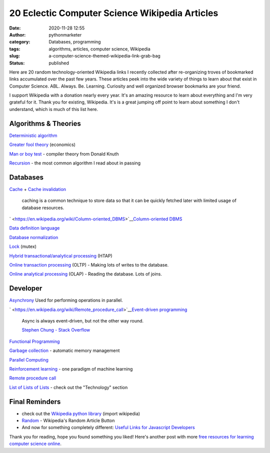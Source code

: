 20 Eclectic Computer Science Wikipedia Articles
###############################################
:date: 2020-11-28 12:55
:author: pythonmarketer
:category: Databases, programming
:tags: algorithms, articles, computer science, Wikipedia
:slug: a-computer-science-themed-wikipedia-link-grab-bag
:status: published

Here are 20 random technology-oriented Wikipedia links I recently collected after re-organizing troves of bookmarked links accumulated over the past few years. These articles peek into the wide variety of things to learn about that exist in Computer Science. ABL. Always. Be. Learning. Curiosity and well organized browser bookmarks are your friend.

I support Wikipedia with a donation nearly every year. It's an amazing resource to learn about everything and I'm very grateful for it. Thank you for existing, Wikipedia. It's is a great jumping off point to learn about something I don't understand, which is much of this list here.

Algorithms & Theories
---------------------

`Deterministic algorithm <https://en.wikipedia.org/wiki/Deterministic_algorithm>`__

`Greater fool theory <https://en.wikipedia.org/wiki/Column-oriented_DBMS>`__ (economics)

`Man or boy test <https://en.wikipedia.org/wiki/Man_or_boy_test>`__ - compiler theory from Donald Knuth

`Recursion <https://en.wikipedia.org/wiki/Recursion>`__ - the most common algorithm I read about in passing

Databases
---------

`Cache <https://en.wikipedia.org/wiki/Cache_(computing)>`__ + `Cache invalidation <https://en.wikipedia.org/wiki/Cache_invalidation>`__

   caching is a common technique to store data so that it can be quickly fetched later with limited usage of database resources.

` <https://en.wikipedia.org/wiki/Column-oriented_DBMS>`__\ `Column-oriented DBMS <https://en.wikipedia.org/wiki/Column-oriented_DBMS>`__

`Data definition language <https://en.wikipedia.org/wiki/Data_definition_language#:~:text=In%20the%20context%20of%20SQL,tables%2C%20indexes%2C%20and%20users.>`__

`Database normalization <https://en.wikipedia.org/wiki/Database_normalization>`__

`Lock <https://en.wikipedia.org/wiki/Lock_(computer_science)>`__ (mutex)

`Hybrid transactional/analytical processing <https://en.wikipedia.org/wiki/Hybrid_transactional/analytical_processing>`__ (HTAP)

`Online transaction processing <https://en.wikipedia.org/wiki/Online_transaction_processing>`__ (OLTP) - Making lots of writes to the database.

`Online analytical processing <https://en.wikipedia.org/wiki/Online_analytical_processing>`__ (OLAP) - Reading the database. Lots of joins.

Developer
---------

`Asynchrony <https://en.wikipedia.org/wiki/Asynchrony_(computer_programming)>`__ Used for performing operations in parallel.

` <https://en.wikipedia.org/wiki/Remote_procedure_call>`__\ `Event-driven programming <https://en.wikipedia.org/wiki/Event-driven_programming#:~:text=In%20computer%20programming%2C%20event%2Ddriven,from%20other%20programs%20or%20threads.>`__

   Async is always event-driven, but not the other way round.

   \ `Stephen Chung - Stack Overflow <https://stackoverflow.com/questions/5844955/whats-the-difference-between-event-driven-and-asynchronous-between-epoll-and-a#:~:text=Asynchronous%20is%20basically%20multitasking.,in%20an%20easy%20responsive%20manner.>`__\ 

`Functional Programming <https://en.wikipedia.org/wiki/Functional_programming>`__

`Garbage collection <https://en.wikipedia.org/wiki/Garbage_collection_(computer_science)>`__ - automatic memory management

`Parallel Computing <https://en.wikipedia.org/wiki/Parallel_computing#:~:text=Parallel%20computers%20can%20be%20roughly,work%20on%20the%20same%20task.>`__

`Reinforcement learning <https://en.wikipedia.org/wiki/Reinforcement_learning>`__ - one paradigm of machine learning

`Remote procedure call <https://en.wikipedia.org/wiki/Remote_procedure_call>`__

`List of Lists of Lists <https://en.wikipedia.org/wiki/Runbook#:~:text=In%20a%20computer%20system%20or,or%20in%20physical%20book%20form.>`__ - check out the "Technology" section

Final Reminders
---------------

-  check out the `Wikipedia python library <https://pypi.org/project/wikipedia/>`__ (import wikipedia)
-  `Random <https://en.wikipedia.org/wiki/Special:Random>`__ - Wikipedia's Random Article Button
-  And now for something completely different: `Useful Links for Javascript Developers <https://github.com/yuandongzhong/useful-links-for-javascript>`__

Thank you for reading, hope you found something you liked! Here's another post with more `free resources for learning computer science online <https://pythonmarketer.wordpress.com/2020/06/23/my-favorite-free-educational-courses-and-talks-to-absorb/>`__.
